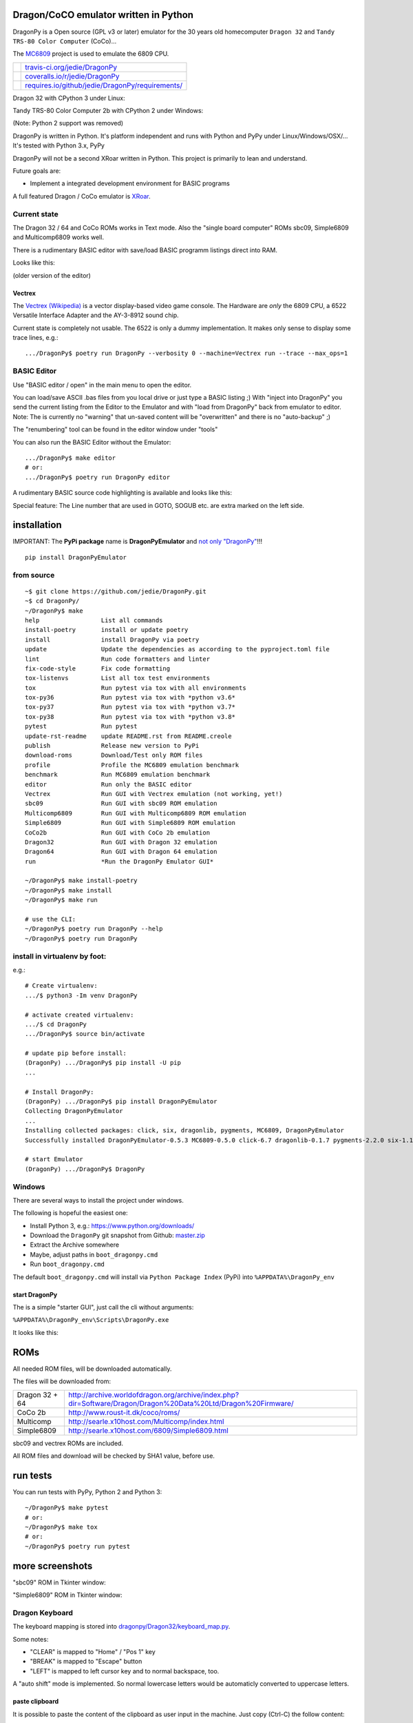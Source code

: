 --------------------------------------
Dragon/CoCO emulator written in Python
--------------------------------------

DragonPy is a Open source (GPL v3 or later) emulator for the 30 years old homecomputer ``Dragon 32`` and ``Tandy TRS-80 Color Computer`` (CoCo)...

The `MC6809 <https://github.com/6809/MC6809>`_ project is used to emulate the 6809 CPU.

+--------------------------------------+----------------------------------------------------+
| |Build Status on travis-ci.org|      | `travis-ci.org/jedie/DragonPy`_                    |
+--------------------------------------+----------------------------------------------------+
| |Coverage Status on coveralls.io|    | `coveralls.io/r/jedie/DragonPy`_                   |
+--------------------------------------+----------------------------------------------------+
| |Requirements Status on requires.io| | `requires.io/github/jedie/DragonPy/requirements/`_ |
+--------------------------------------+----------------------------------------------------+

.. |Build Status on travis-ci.org| image:: https://travis-ci.org/jedie/DragonPy.svg?branch=master
.. _travis-ci.org/jedie/DragonPy: https://travis-ci.org/jedie/DragonPy/
.. |Coverage Status on coveralls.io| image:: https://coveralls.io/repos/jedie/DragonPy/badge.svg
.. _coveralls.io/r/jedie/DragonPy: https://coveralls.io/r/jedie/DragonPy
.. |Requirements Status on requires.io| image:: https://requires.io/github/jedie/DragonPy/requirements.svg?branch=master
.. _requires.io/github/jedie/DragonPy/requirements/: https://requires.io/github/jedie/DragonPy/requirements/

Dragon 32 with CPython 3 under Linux:

|screenshot Dragon 32|

.. |screenshot Dragon 32| image:: https://raw.githubusercontent.com/jedie/jedie.github.io/master/screenshots/DragonPy/20150820_DragonPy_Dragon32_CPython3_Linux_01.png

Tandy TRS-80 Color Computer 2b with CPython 2 under Windows:

|screenshot CoCo under Windows|

.. |screenshot CoCo under Windows| image:: https://raw.githubusercontent.com/jedie/jedie.github.io/master/screenshots/DragonPy/20150820_DragonPy_CoCo2b_CPython2_Win_01.png

(Note: Python 2 support was removed)

DragonPy is written in Python.
It's platform independent and runs with Python and PyPy under Linux/Windows/OSX/...
It's tested with Python 3.x, PyPy

DragonPy will not be a second XRoar written in Python.
This project is primarily to lean and understand.

Future goals are:

* Implement a integrated development environment for BASIC programs

A full featured Dragon / CoCo emulator is `XRoar <http://www.6809.org.uk/dragon/xroar.shtml>`_.

Current state
=============

The Dragon 32 / 64 and CoCo ROMs works in Text mode.
Also the "single board computer" ROMs sbc09, Simple6809 and Multicomp6809 works well.

There is a rudimentary BASIC editor with save/load BASIC programm listings direct into RAM.

Looks like this:

|old screenshot BASIC Editor|
(older version of the editor)

.. |old screenshot BASIC Editor| image:: https://raw.githubusercontent.com/jedie/jedie.github.io/master/screenshots/DragonPy/20140820_DragonPy_BASIC_Editor_01.png

Vectrex
-------

The `Vectrex (Wikipedia) <https://en.wikipedia.org/wiki/Vectrex>`_ is a vector display-based video game console.
The Hardware are *only* the 6809 CPU, a 6522 Versatile Interface Adapter and the AY-3-8912 sound chip.

Current state is completely not usable. The 6522 is only a dummy implementation.
It makes only sense to display some trace lines, e.g.:

::

    .../DragonPy$ poetry run DragonPy --verbosity 0 --machine=Vectrex run --trace --max_ops=1

BASIC Editor
============

Use "BASIC editor / open" in the main menu to open the editor.

You can load/save ASCII .bas files from you local drive or just type a BASIC listing ;)
With "inject into DragonPy" you send the current listing from the Editor to the Emulator and with "load from DragonPy" back from emulator to editor.
Note: The is currently no "warning" that un-saved content will be "overwritten" and there is no "auto-backup" ;)

The "renumbering" tool can be found in the editor window under "tools"

You can also run the BASIC Editor without the Emulator:

::

    .../DragonPy$ make editor
    # or:
    .../DragonPy$ poetry run DragonPy editor

A rudimentary BASIC source code highlighting is available and looks like this:

|screenshot BASIC Editor|

.. |screenshot BASIC Editor| image:: https://raw.githubusercontent.com/jedie/jedie.github.io/master/screenshots/DragonPy/20140826_DragonPy_BASIC_Editor_01.png

Special feature: The Line number that are used in GOTO, SOGUB etc. are extra marked on the left side.

------------
installation
------------

IMPORTANT: The **PyPi package** name is **DragonPyEmulator** and `not only "DragonPy" <https://github.com/jpanganiban/dragonpy/issues/3>`_!!!

::

    pip install DragonPyEmulator

from source
===========

::

    ~$ git clone https://github.com/jedie/DragonPy.git
    ~$ cd DragonPy/
    ~/DragonPy$ make
    help                 List all commands
    install-poetry       install or update poetry
    install              install DragonPy via poetry
    update               Update the dependencies as according to the pyproject.toml file
    lint                 Run code formatters and linter
    fix-code-style       Fix code formatting
    tox-listenvs         List all tox test environments
    tox                  Run pytest via tox with all environments
    tox-py36             Run pytest via tox with *python v3.6*
    tox-py37             Run pytest via tox with *python v3.7*
    tox-py38             Run pytest via tox with *python v3.8*
    pytest               Run pytest
    update-rst-readme    update README.rst from README.creole
    publish              Release new version to PyPi
    download-roms        Download/Test only ROM files
    profile              Profile the MC6809 emulation benchmark
    benchmark            Run MC6809 emulation benchmark
    editor               Run only the BASIC editor
    Vectrex              Run GUI with Vectrex emulation (not working, yet!)
    sbc09                Run GUI with sbc09 ROM emulation
    Multicomp6809        Run GUI with Multicomp6809 ROM emulation
    Simple6809           Run GUI with Simple6809 ROM emulation
    CoCo2b               Run GUI with CoCo 2b emulation
    Dragon32             Run GUI with Dragon 32 emulation
    Dragon64             Run GUI with Dragon 64 emulation
    run                  *Run the DragonPy Emulator GUI*
    
    ~/DragonPy$ make install-poetry
    ~/DragonPy$ make install
    ~/DragonPy$ make run
    
    # use the CLI:
    ~/DragonPy$ poetry run DragonPy --help
    ~/DragonPy$ poetry run DragonPy

install in virtualenv by foot:
==============================

e.g.:

::

    # Create virtualenv:
    .../$ python3 -Im venv DragonPy
    
    # activate created virtualenv:
    .../$ cd DragonPy
    .../DragonPy$ source bin/activate
    
    # update pip before install:
    (DragonPy) .../DragonPy$ pip install -U pip
    ...
    
    # Install DragonPy:
    (DragonPy) .../DragonPy$ pip install DragonPyEmulator
    Collecting DragonPyEmulator
    ...
    Installing collected packages: click, six, dragonlib, pygments, MC6809, DragonPyEmulator
    Successfully installed DragonPyEmulator-0.5.3 MC6809-0.5.0 click-6.7 dragonlib-0.1.7 pygments-2.2.0 six-1.11.0
    
    # start Emulator
    (DragonPy) .../DragonPy$ DragonPy

Windows
=======

There are several ways to install the project under windows.

The following is hopeful the easiest one:

* Install Python 3, e.g.: `https://www.python.org/downloads/ <https://www.python.org/downloads/>`_

* Download the ``DragonPy`` git snapshot from Github: `master.zip <https://github.com/jedie/DragonPy/archive/master.zip>`_

* Extract the Archive somewhere

* Maybe, adjust paths in ``boot_dragonpy.cmd``

* Run ``boot_dragonpy.cmd``

The default ``boot_dragonpy.cmd`` will install via ``Python Package Index`` (PyPi) into ``%APPDATA%\DragonPy_env``

start DragonPy
--------------

The is a simple "starter GUI", just call the cli without arguments:

``%APPDATA%\DragonPy_env\Scripts\DragonPy.exe``

It looks like this:

|starter GUI|

.. |starter GUI| image:: https://raw.githubusercontent.com/jedie/jedie.github.io/master/screenshots/DragonPy/20150821_DragonPy_starterGUI.png

----
ROMs
----

All needed ROM files, will be downloaded automatically.

The files will be downloaded from:

+----------------+------------------------------------------------------------------------------------------------------------------+
| Dragon 32 + 64 | `http://archive.worldofdragon.org/archive/index.php?dir=Software/Dragon/Dragon%20Data%20Ltd/Dragon%20Firmware/`_ |
+----------------+------------------------------------------------------------------------------------------------------------------+
| CoCo 2b        | `http://www.roust-it.dk/coco/roms/`_                                                                             |
+----------------+------------------------------------------------------------------------------------------------------------------+
| Multicomp      | `http://searle.x10host.com/Multicomp/index.html`_                                                                |
+----------------+------------------------------------------------------------------------------------------------------------------+
| Simple6809     | `http://searle.x10host.com/6809/Simple6809.html`_                                                                |
+----------------+------------------------------------------------------------------------------------------------------------------+

.. _http://archive.worldofdragon.org/archive/index.php?dir=Software/Dragon/Dragon%20Data%20Ltd/Dragon%20Firmware/: http://archive.worldofdragon.org/archive/index.php?dir=Software/Dragon/Dragon%20Data%20Ltd/Dragon%20Firmware/
.. _http://www.roust-it.dk/coco/roms/: http://www.roust-it.dk/coco/roms/
.. _http://searle.x10host.com/Multicomp/index.html: http://searle.x10host.com/Multicomp/index.html
.. _http://searle.x10host.com/6809/Simple6809.html: http://searle.x10host.com/6809/Simple6809.html

sbc09 and vectrex ROMs are included.

All ROM files and download will be checked by SHA1 value, before use.

---------
run tests
---------

You can run tests with PyPy, Python 2 and Python 3:

::

    ~/DragonPy$ make pytest
    # or:
    ~/DragonPy$ make tox
    # or:
    ~/DragonPy$ poetry run pytest

----------------
more screenshots
----------------

"sbc09" ROM in Tkinter window:

|screenshot sbc09|

.. |screenshot sbc09| image:: https://raw.githubusercontent.com/jedie/jedie.github.io/master/screenshots/DragonPy/DragonPy_sbc09_01.png

"Simple6809" ROM in Tkinter window:

|screenshot simple6809|

.. |screenshot simple6809| image:: https://raw.githubusercontent.com/jedie/jedie.github.io/master/screenshots/DragonPy/Simple6809_TK_04.PNG

Dragon Keyboard
===============

The keyboard mapping is stored into `dragonpy/Dragon32/keyboard_map.py <https://github.com/jedie/DragonPy/blob/master/dragonpy/Dragon32/keyboard_map.py>`_.

Some notes:

* "CLEAR" is mapped to "Home" / "Pos 1" key

* "BREAK" is mapped to "Escape" button

* "LEFT" is mapped to left cursor key and to normal backspace, too.

A "auto shift" mode is implemented. So normal lowercase letters would be automaticly converted to uppercase letters.

paste clipboard
---------------

It is possible to paste the content of the clipboard as user input in the machine.
Just copy (Ctrl-C) the follow content:

::

    10 CLS
    20 FOR I = 0 TO 255:
    30 POKE 1024+(I*2),I
    40 NEXT I
    50 I$ = INKEY$:IF I$="" THEN 50

Focus the DragonPy window and use Ctrl-V to paste the content.

Looks like:

|https://raw.githubusercontent.com/jedie/jedie.github.io/master/screenshots/DragonPy/20140805_DragonPy_Dragon32_Listing.png|

.. |https://raw.githubusercontent.com/jedie/jedie.github.io/master/screenshots/DragonPy/20140805_DragonPy_Dragon32_Listing.png| image:: https://raw.githubusercontent.com/jedie/jedie.github.io/master/screenshots/DragonPy/20140805_DragonPy_Dragon32_Listing.png

Then just **RUN** and then it looks like this:

|https://raw.githubusercontent.com/jedie/jedie.github.io/master/screenshots/DragonPy/20140805_DragonPy_Dragon32_CharMap.png|

.. |https://raw.githubusercontent.com/jedie/jedie.github.io/master/screenshots/DragonPy/20140805_DragonPy_Dragon32_CharMap.png| image:: https://raw.githubusercontent.com/jedie/jedie.github.io/master/screenshots/DragonPy/20140805_DragonPy_Dragon32_CharMap.png

DragonPy schematic
==================

::

    +------------------+                         +---------------------+
    |                  |                         |                     |
    | +-------------+  |                         |       6809 CPU      |
    | |             |  |                         |       +     ^       |
    | |     GUI     |  |                         |       |     |       |
    | |             |  | Display RAM callback    |    +--v-----+--+    |
    | |  .--------------------------------------------+   Memory  |    |
    | |  |          |  |                         |    +--+-----^--+    |
    | |  |          |  |                         |       |     |       |
    | |  |          |  |                         | +-----v-----+-----+ |
    | |  |          |  |                         | |    Periphery    | |
    | |  |          |  |     Keyboard queue      | |   MC6883 SAM    | |
    | |  |          +--------------------------------->MC6821 PIA    | |
    | |  |          |  |                         | |                 | |
    | +--+-----^----+  |                         | |                 | |
    |    |     |       |                         | +-----------------+ |
    |    |     |       |                         |                     |
    | +--v-----+----+  |                         |                     |
    | |             |  |                         |                     |
    | |   Display   |  |                         |                     |
    | |             |  |                         |                     |
    | +-------------+  |                         |                     |
    +------------------+                         +---------------------+

performance
===========

The current implementation is not really optimized.

With CPython there is round about 490.000 CPU cycles/sec. in console version.
This is half as fast as the real Hardware.

With PyPy round about 6.900.000 - 8.000.000 CPU cycles/sec.
In other words with PyPy it's 8 times faster as the real Hardware.

e.g. The Dragon 32 6809 machine with a 14.31818 MHz crystal runs with:
0,895MHz (14,31818Mhz/16=0,895MHz) in other words: 895.000 CPU-cycles/sec.

-----
TODO:
-----

#. implement more Dragon 32 periphery

missing 6809 unittests after coverage run:

* MUL

* BVS

----------
PyDragon32
----------

Some Python/BASIC tools/scripts around Dragon32/64 / CoCo homecomputer.

All script are copyleft 2013-2020 by Jens Diemer and license unter GNU GPL v3 or above, see LICENSE for more details.

Python scripts:
===============

* PyDC - Convert dragon 32 Cassetts WAV files into plain text:

    * `https://github.com/jedie/DragonPy/tree/master/PyDC <https://github.com/jedie/DragonPy/tree/master/PyDC>`_

* Filter Xroar traces:

    * `https://github.com/jedie/DragonPy/tree/master/misc <https://github.com/jedie/DragonPy/tree/master/misc>`_

BASIC programms:
================

* Simple memory HEX viewer:

    * `https://github.com/jedie/DragonPy/tree/master/BASIC/HexViewer <https://github.com/jedie/DragonPy/tree/master/BASIC/HexViewer>`_

* Test CC Registers:

    * `https://github.com/jedie/DragonPy/tree/master/BASIC/TestCC_Registers <https://github.com/jedie/DragonPy/tree/master/BASIC/TestCC_Registers>`_

Input/Output Tests
------------------

`/BASIC/InputOutput/keyboard.bas <https://github.com/jedie/DragonPy/tree/master/BASIC/InputOutput/keyboard.bas>`_
Display memory Locations $0152 - $0159 (Keyboard matrix state table)

Example screenshow with the "Y" key is pressed down. You see that this is saved in $0153:

|KeyBoard Screenshot 01|

.. |KeyBoard Screenshot 01| image:: https://raw.githubusercontent.com/jedie/jedie.github.io/master/screenshots/DragonPy/keyboard01.png

Example with "U" is hold down:

|KeyBoard Screenshot 02|

.. |KeyBoard Screenshot 02| image:: https://raw.githubusercontent.com/jedie/jedie.github.io/master/screenshots/DragonPy/keyboard02.png

-----
Links
-----

* Grant Searle's Multicomp FPGA project:

    * Homepage: `http://searle.x10host.com/Multicomp/ <http://searle.x10host.com/Multicomp/>`_

    * own `dragonpy/Multicomp6809/README <https://github.com/jedie/DragonPy/tree/master/dragonpy/Multicomp6809#readme>`_

* Lennart Benschop 6809 Single Board Computer:

    * Homepage: `http://lennartb.home.xs4all.nl/m6809.html <http://lennartb.home.xs4all.nl/m6809.html>`_

    * own `dragonpy/sbc09/README <https://github.com/jedie/DragonPy/tree/master/dragonpy/sbc09#readme>`_

* Grant Searle's Simple 6809 design:

    * Homepage: `http://searle.x10host.com/6809/Simple6809.html`_

    * own `dragonpy/Simple6809/README <https://github.com/jedie/DragonPy/tree/master/dragonpy/Simple6809#readme>`_

Some links:

* `http://www.burgins.com/m6809.html <http://www.burgins.com/m6809.html>`_

* `http://www.maddes.net/m6809pm/ <http://www.maddes.net/m6809pm/>`_ - Programming Manual for the 6809 microprocessor from Motorola Inc. (now Freescale)

* `http://www.6809.org.uk/dragon/hardware.shtml <http://www.6809.org.uk/dragon/hardware.shtml>`_

* `http://dragondata.worldofdragon.org/Publications/inside-dragon.htm <http://dragondata.worldofdragon.org/Publications/inside-dragon.htm>`_

* `http://koti.mbnet.fi/~atjs/mc6809/ <http://koti.mbnet.fi/~atjs/mc6809/>`_ - 6809 Emulation Page

Source codes:

* `https://github.com/naughton/mc6809/blob/master/mc6809.ts <https://github.com/naughton/mc6809/blob/master/mc6809.ts>`_

* `https://github.com/maly/6809js/blob/master/6809.js <https://github.com/maly/6809js/blob/master/6809.js>`_

* `http://mamedev.org/source/src/mess/drivers/dragon.c.html <http://mamedev.org/source/src/mess/drivers/dragon.c.html>`_

* `http://mamedev.org/source/src/mess/machine/dragon.c.html <http://mamedev.org/source/src/mess/machine/dragon.c.html>`_

* `http://mamedev.org/source/src/emu/cpu/m6809/m6809.c.html <http://mamedev.org/source/src/emu/cpu/m6809/m6809.c.html>`_

* `https://github.com/kjetilhoem/hatchling-32/blob/master/hatchling-32/src/no/k/m6809/InstructionSet.scala <https://github.com/kjetilhoem/hatchling-32/blob/master/hatchling-32/src/no/k/m6809/InstructionSet.scala>`_

Dragon 32 resources:

* Forum: `http://archive.worldofdragon.org/phpBB3/index.php <http://archive.worldofdragon.org/phpBB3/index.php>`_

* Wiki: `http://archive.worldofdragon.org/index.php?title=Main_Page <http://archive.worldofdragon.org/index.php?title=Main_Page>`_

-------
Credits
-------

Some code based on:

**ApplePy**

An Apple ][ emulator in Python

* Author: James Tauber

* `https://github.com/jtauber/applepy <https://github.com/jtauber/applepy>`_

* License: MIT

**XRoar**
A really cool Dragon / CoCo emulator

* Author: Ciaran Anscomb

* `http://www.6809.org.uk/xroar/ <http://www.6809.org.uk/xroar/>`_

* License: GNU GPL v2

included Python modules:
========================

**python-pager**
Page output and find dimensions of console.

* Author: Anatoly Techtonik

* License: Public Domain

* Homepage: `https://bitbucket.org/techtonik/python-pager/ <https://bitbucket.org/techtonik/python-pager/>`_

* Stored here: `/dragonpy/utils/pager.py <https://github.com/jedie/DragonPy/blob/master/dragonpy/utils/pager.py>`_

**srecutils.py**
Motorola S-Record utilities

* Author: Gabriel Tremblay

* License: GNU GPL v2

* Homepage: `https://github.com/gabtremblay/pysrec <https://github.com/gabtremblay/pysrec>`_

* Stored here: `/dragonpy/utils/srecord_utils.py <https://github.com/jedie/DragonPy/blob/master/dragonpy/utils/srecord_utils.py>`_

requirements
============

**dragonlib**
Dragon/CoCO Python Library

* Author: Jens Diemer

* `https://pypi.org/project/DragonLib/ <https://pypi.org/project/DragonLib/>`_

* `https://github.com/6809/dragonlib <https://github.com/6809/dragonlib>`_

* License: GNU GPL v3

**MC6809**
Implementation of the MC6809 CPU in Python

* Author: Jens Diemer

* `https://pypi.org/project/MC6809 <https://pypi.org/project/MC6809>`_

* `https://github.com/6809/MC6809 <https://github.com/6809/MC6809>`_

* License: GNU GPL v3

**pygments**
generic syntax highlighter

* Author: Georg Brandl

* `https://pypi.org/project/Pygments <https://pypi.org/project/Pygments>`_

* `http://pygments.org/ <http://pygments.org/>`_

* License: BSD License

-------
History
-------

* `*dev* <https://github.com/jedie/DragonPy/compare/v0.7.0...master>`_:

    * tbc

* `01.10.2020 - v0.7.0 <https://github.com/jedie/DragonPy/compare/v0.6.0...v0.7.0>`_:

    * Modernize project testing, CI pipeline, usw poetry etc.

    * Many Code updates

    * Remove Python v2 fallback code parts

    * Update ROM Download Links

    * Bugfix "--max_ops" cli options

* `19.06.2018 - v0.6.0 <https://github.com/jedie/DragonPy/compare/v0.5.3...v0.6.0>`_:

    * Update to new MC6809 API

    * reimplementing Simple6809, contributed by `Claudemir Todo Bom <https://github.com/ctodobom>`_

    * TODO: Fix speedlimit

    * Fix ``No module named 'nose'`` on normal PyPi installation

* `24.08.2015 - v0.5.3 <https://github.com/jedie/DragonPy/compare/v0.5.2...v0.5.3>`_:

    * Bugfix for "freeze" after "speed limit" was activated

* `20.08.2015 - v0.5.2 <https://github.com/jedie/DragonPy/compare/v0.5.1...v0.5.2>`_:

    * Add run 'MC6809 benchmark' button to 'starter GUI'

    * bugfix 'file not found' in 'starter GUI'

    * change the GUI a little bit

* `19.08.2015 - v0.5.1 <https://github.com/jedie/DragonPy/compare/v0.5.0...v0.5.1>`_:

    * Add a "starter GUI"

    * Add work-a-round for tkinter usage with virtualenv under windows, see: `virtualenv issues #93 <https://github.com/pypa/virtualenv/issues/93>`_

    * bugfix e.g.: keyboard input in "sbc09" emulation

    * use nose to run unittests

* `18.08.2015 - v0.5.0 <https://github.com/jedie/DragonPy/compare/v0.4.0...v0.5.0>`_:

    * ROM files will be downloaded on-the-fly (``.sh`` scripts are removed. So it's easier to use under Windows)

* `26.05.2015 - v0.4.0 <https://github.com/jedie/DragonPy/compare/v0.3.2...v0.4.0>`_:

    * The MC6809 code is out sourced to: `https://github.com/6809/MC6809`_

* `15.12.2014 - v0.3.2 <https://github.com/jedie/DragonPy/compare/v0.3.1...v0.3.2>`_:

    * Use `Pygments <http://pygments.org/>`_ syntax highlighter in BASIC editor

* `08.10.2014 - v0.3.1 <https://github.com/jedie/DragonPy/compare/v0.3.0...v0.3.1>`_:

    * Release as v0.3.1

    * 30.09.2014 - Enhance the BASIC editor

    * 29.09.2014 - Merge `PyDragon32 <https://github.com/jedie/PyDragon32>`_ project

* `25.09.2014 - v0.3.0 <https://github.com/jedie/DragonPy/compare/v0.2.0...v0.3.0>`_:

    * `Change Display Queue to a simple Callback <https://github.com/jedie/DragonPy/commit/f396551df730b509498d1b884cdda8f7075737c4>`_

    * Reimplement `Multicomp 6809 <https://github.com/jedie/DragonPy/commit/f3bfbdb2ae9906d8e051436173225c3fa8de1373>`_ and `SBC09 <https://github.com/jedie/DragonPy/commit/61c26911379d2b7ea6d07a8b479ab14c5d5a7154>`_

    * Many code refactoring and cleanup

* `14.09.2014 - v0.2.0 <https://github.com/jedie/DragonPy/compare/v0.1.0...v0.2.0>`_:

    * Add a speedlimit, config dialog and IRQ: `Forum post 11780 <http://archive.worldofdragon.org/phpBB3/viewtopic.php?f=5&t=4308&p=11780#p11780>`_

* `05.09.2014 - v0.1.0 <https://github.com/jedie/DragonPy/compare/8fe24e5...v0.1.0>`_:

    * Implement pause/resume, hard-/soft-reset 6809 in GUI and improve a little the GUI/Editor stuff

    * see also: `Forum post 11719 <http://archive.worldofdragon.org/phpBB3/viewtopic.php?f=5&t=4308&p=11719#p11719>`_.

* 27.08.2014 - Run CoCo with Extended Color Basic v1.1, bugfix transfer BASIC Listing with `8fe24e5...697d39e <https://github.com/jedie/DragonPy/compare/8fe24e5...697d39e>`_ see: `Forum post 11696 <http://archive.worldofdragon.org/phpBB3/viewtopic.php?f=5&t=4308&start=90#p11696>`_.

* 20.08.2014 - rudimenary BASIC IDE works with `7e0f16630...ce12148 <https://github.com/jedie/DragonPy/compare/7e0f16630...ce12148>`_, see also: `Forum post 11645 <http://archive.worldofdragon.org/phpBB3/viewtopic.php?f=8&t=4439#p11645>`_.

* 05.08.2014 - Start to support CoCo, too with `0df724b <https://github.com/jedie/DragonPy/commit/0df724b3ee9d87088b524c3623040a41e9772eb4>`_, see also: `Forum post 11573 <http://archive.worldofdragon.org/phpBB3/viewtopic.php?f=5&t=4308&start=80#p11573>`_.

* 04.08.2014 - Use the origin Pixel-Font with Tkinter GUI, see: `Forum post 4909 <http://archive.worldofdragon.org/phpBB3/viewtopic.php?f=5&t=4909>`_ and `Forum post 11570 <http://archive.worldofdragon.org/phpBB3/viewtopic.php?f=5&t=4308&start=80#p11570>`_.

* 27.07.2014 - Copyrigth info from Dragon 64 ROM is alive with `543275b <https://github.com/jedie/DragonPy/commit/543275b1b90824b64b67dcd003cc5ab54296fc15>`_, see: `Forum post 11524 <http://archive.worldofdragon.org/phpBB3/viewtopic.php?f=5&t=4308&start=80#p11524>`_.

* 29.06.2014 - First "HELLO WORLD" works, see: `Forum post 11283 <http://archive.worldofdragon.org/phpBB3/viewtopic.php?f=5&t=4308&start=70#p11283>`_.

* 27.10.2013 - "sbc09" ROM works wuite well almist, see: `Forum post 9752 <http://archive.worldofdragon.org/phpBB3/viewtopic.php?f=5&t=4308&start=60#p9752>`_.

* 16.10.2013 - See copyright info from "Simple6809" ROM with `25a97b6 <https://github.com/jedie/DragonPy/tree/25a97b66d8567ba7c3a5b646e4a807b816a0e376>`_ see also: `Forum post 9654 <http://archive.worldofdragon.org/phpBB3/viewtopic.php?f=5&t=4308&start=50#p9654>`_.

* 10.09.2013 - Start to implement the 6809 CPU with `591d2ed <https://github.com/jedie/DragonPy/commit/591d2ed2b6f1a5f913c14e56e1e37f5870510b0d>`_

* 28.08.2013 - Fork "Apple ][ Emulator" written in Python: `https://github.com/jtauber/applepy`_ to `https://github.com/jedie/DragonPy <https://github.com/jedie/DragonPy>`_

------
Links:
------

+--------+-----------------------------------------------+
| Forum  | `http://forum.pylucid.org/`_                  |
+--------+-----------------------------------------------+
| IRC    | `#pylucid on freenode.net`_                   |
+--------+-----------------------------------------------+
| Jabber | pylucid@conference.jabber.org                 |
+--------+-----------------------------------------------+
| PyPi   | `https://pypi.org/project/DragonPyEmulator/`_ |
+--------+-----------------------------------------------+
| Github | `https://github.com/jedie/DragonPy`_          |
+--------+-----------------------------------------------+

.. _http://forum.pylucid.org/: http://forum.pylucid.org/
.. _#pylucid on freenode.net: http://www.pylucid.org/permalink/304/irc-channel
.. _https://pypi.org/project/DragonPyEmulator/: https://pypi.org/project/DragonPyEmulator/

--------
donation
--------

* Send `Bitcoins <http://www.bitcoin.org/>`_ to `1823RZ5Md1Q2X5aSXRC5LRPcYdveCiVX6F <https://blockexplorer.com/address/1823RZ5Md1Q2X5aSXRC5LRPcYdveCiVX6F>`_

------------

``Note: this file is generated from README.creole 2020-10-01 13:19:41 with "python-creole"``